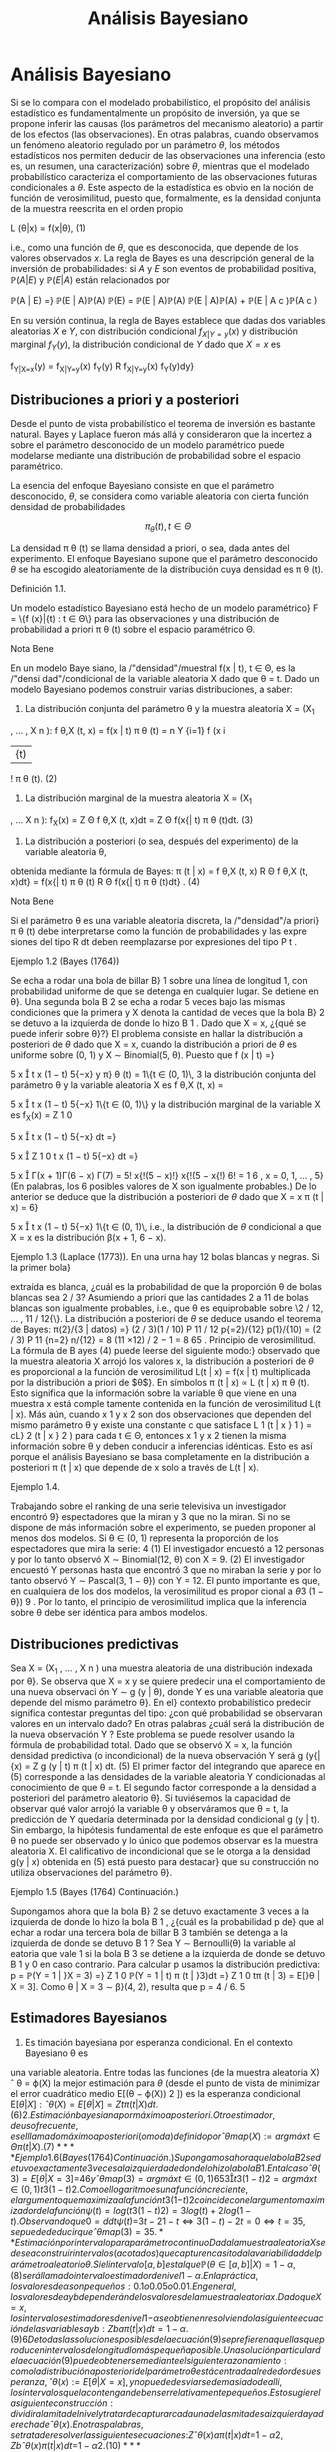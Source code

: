 #+title:Análisis Bayesiano
* Análisis Bayesiano
Si se lo compara con el modelado probabilístico, el propósito del
análisis estadístico es fundamentalmente un propósito de inversión, ya
que se propone inferir las causas (los parámetros del mecanismo
aleatorio) a partir de los efectos (las observaciones). En otras
palabras, cuando observamos un fenómeno aleatorio regulado por un
parámetro $\theta$, los métodos estadísticos nos permiten deducir de
las observaciones una inferencia (esto es, un resumen, una
caracterización) sobre $\theta$, mientras que el modelado
probabilístico caracteriza el comportamiento de las observaciones
futuras condicionales a $\theta$. Este aspecto de la estadística es
obvio en la noción de función de verosimilitud, puesto que,
formalmente, es la densidad conjunta de la muestra reescrita en el
orden propio

#+name:eq:1
L (\theta|x) = f(x|\theta), (1)

i.e., como una función de $\theta$, que es desconocida, que depende de
los valores observados $x$.  La regla de Bayes es una descripción
general de la inversión de probabilidades: si $A$ y $E$ son eventos de
probabilidad positiva, $\mathbb{P}(A | E)$ y $\mathbb{P}(E | A)$ están relacionados por

\mathbb{P}(A | E) =}
\mathbb{P}(E | A)\mathbb{P}(A)
\mathbb{P}(E)
=
\mathbb{P}(E | A)\mathbb{P}(A)
\mathbb{P}(E | A)\mathbb{P}(A) + \mathbb{P}(E | A
c
)\mathbb{P}(A
c
)

En su versión continua, la regla de Bayes establece que dadas dos
variables aleatorias $X$ e $Y$, con distribución condicional
$f_{X|Y=y}(x)$ y distribución marginal $f_Y(y)$, la distribución
condicional de $Y$ dado que $X = x$ es

f_{Y|X=x}(y) = f_{X|Y=y}(x) f_Y(y)
R
f_{X|Y=y}(x) f_Y(y)dy}

** Distribuciones a priori y a posteriori
Desde el punto de vista probabilístico el teorema de inversión es
bastante natural. Bayes y Laplace fueron más allá y consideraron que
la incertez a sobre el parámetro desconocido de un modelo paramétrico
puede modelarse mediante una distribución de probabilidad sobre el
espacio paramétrico.

La esencia del enfoque Bayesiano consiste en que el parámetro desconocido, $\theta$, se considera
como variable aleatoria con cierta función densidad de probabilidades

$$\pi_{\theta}(t), t \in \Theta$$

La densidad \pi \theta (t) se llama densidad a priori, o sea, dada
antes del experimento. El enfoque Bayesiano supone que el parámetro
desconocido $\theta$ se ha escogido aleatoriamente de la distribución
cuya densidad es \pi \theta (t).

**** Definición 1.1. 
Un modelo estadístico Bayesiano está hecho de un modelo paramétrico}
F = \{f (x}|{t) : t \in \Theta\} para las observaciones y una distribución de probabilidad a priori \pi 
\theta
(t)
sobre el espacio paramétrico \Theta.

**** Nota Bene 
En un modelo Baye siano, la /"densidad"/muestral f(x | t), t \in \Theta, es la /"densi
dad"/condicional de la variable aleatoria X dado que \theta = t.
Dado un modelo Bayesiano podemos construir varias distribuciones, a saber:
1. La distribución conjunta del parámetro \theta y la muestra aleatoria X = (X_1
, \dots , X
n
):
f
\theta,X
(t, x) = f(x | t) \pi 
\theta
(t) =
n
Y
{i=1}
f (x
i
|{t) 
!
\pi
\theta
(t). (2)
2. La distribución marginal de la muestra aleatoria X = (X_1
, \dots X
n
):
f_X(x) =
Z
\Theta
f
\theta,X
(t, x)dt =
Z
\Theta
f(x{| t) \pi
\theta
(t)dt. (3)
3. La distribución a posteriori (o sea, después del experimento) de la variable aleatoria \theta,
obtenida mediante la fórmula de Bayes:
\pi (t | x) = 
f
\theta,X
(t, x)
R
\Theta
f
\theta,X
(t, x)dt}
=
f(x{| t) \pi
\theta
(t)
R
\Theta
f(x{| t) \pi
\theta
(t)dt}
. (4)
**** Nota Bene 
Si el parámetro \theta es una variable aleatoria discreta, la /"densidad"/a priori}
\pi
\theta
(t) debe interpretarse como la función de probabilidades y las expre siones del tipo
R
dt
deben reemplazarse por expresiones del tipo
P
t
.
**** Ejemplo 1.2 (Bayes (1764))
Se echa a rodar una bola de billar B}
1
sobre una línea de
longitud 1, con probabilidad uniforme de que se detenga en cualquier lugar. Se detiene en \theta}.
Una segunda bola B
2
se echa a rodar 5 veces bajo las mismas condiciones que la primera y
X denota la cantidad de veces que la bola B}
2
se detuvo a la izquierda de donde lo hizo B
1
.
Dado que X = x, ¿{qué se puede inferir sobre \theta}?}
El problema consiste en hallar la distribución a posteriori de $\theta$ dado que X = x, cuando
la distribución a priori de $\theta$ es uniforme sobre (0, 1) y X \sim Binomial(5, \theta). Puesto que
f (x | t) =}

5
x

t
x
(1 − t)
5{−x}
y \pi}
\theta
(t) = 1\{t \in (0, 1)\, 
3
la distribución conjunta del parámetro \theta y la variable aleatoria X es
f
\theta,X
(t, x) =

5
x

t
x
(1 − t)
5{−x}
1\{t \in (0, 1)\}
y la distribución marginal de la variable X es
f_X(x) =
Z
1
0

5
x

t
x
(1 − t)
5{−x}
dt =}

5
x

Z
1
0
t
x
(1 − t)
5{−x}
dt =}

5
x

\Gamma(x + 1)\Gamma(6 − x)
\Gamma(7)
=
5!
x{!(5 − x)!}
x{!(5 − x{!)
6!
=
1
6
, x = 0, 1, \dots , 5}
(En palabras, los 6 posibles valores de X son igualmente probables.)
De lo anterior se deduce que la distribución a posteriori de $\theta$ dado que X = x
\pi (t | x) = 6}

5
x

t
x
(1 − t)
5{−x}
1\{t \in (0, 1)\, 
i.e., la distribución de $\theta$ condicional a que X = x es la distribución \beta(x + 1, 6 − x).
**** Ejemplo 1.3 (Laplace (1773)). En una urna hay 12 bolas blancas y negras. Si la primer bola}
extraída es blanca, ¿cuál es la probabilidad de que la proporción \theta de bolas blancas sea 2 / 3?
Asumiendo a priori que las cantidades 2 a 11 de bolas blancas son igualmente probables, i.e.,
que \theta es equiprobable sobre \2 / 12, \dots , 11 / 12{\}. La distribución a posteriori de $\theta$ se deduce
usando el teorema de Bayes:
\pi(2}/{3 | datos) =}
(2 / 3)(1 / 10)
P
11 / 12
p{=2}/{12}
p(1}/{10)
=
(2 / 3)
P
11
{n=2}
n/{12}
=
8
(11 \times 12) / 2 − 1
=
8
65
.
Principio de verosimilitud. La fórmula de B ayes (4) puede leerse del siguiente modo:}
observado que la muestra aleatoria X arrojó los valores x, la distribución a posteriori de $\theta$ es
proporcional a la función de verosimilitud L(t | x) = f(x | t) multiplicada por la distribución a
priori de $\theta$}. En símbolos
\pi (t | x) \propto L (t | x) \pi
\theta
(t).
Esto significa que la información sobre la variable \theta que viene en una muestra x está comple
tamente contenida en la función de verosimilitud L(t | x). Más aún, cuando x
1
y x
2
son dos
observaciones que dependen del mismo parámetro \theta y existe una constante c que satisface
L
1
(t | x }
1
) = cL}
2
(t | x }
2
)
para cada t \in \Theta, entonces x
1
y x
2
tienen la misma información sobre \theta y deben conducir
a inferencias idénticas. Esto es así porque el análisis Bayesiano se basa completamente en la
distribución a posteriori \pi (t | x) que depende de x solo a través de L(t | x). 
**** Ejemplo 1.4. 
Trabajando sobre el ranking de una serie televisiva un investigador encontró 9}
espectadores que la miran y 3 que no la miran. Si no se dispone de más información sobre el
experimento, se pueden proponer al menos dos modelos. Si \theta \in (0, 1) representa la proporción
de los espectadores que mira la serie:
4
(1) El investigador encuestó a 12 personas y por lo tanto observó X \sim Binomial(12, \theta)
con X = 9.
(2) El investigador encuestó Y personas hasta que encontró 3 que no miraban la serie y
por lo tanto observó Y \sim Pascal(3, 1 − \theta}) con Y = 12.
El punto importante es que, en cualquiera de los dos modelos, la verosimilitud es propor
cional a
\theta
3
(1 − \theta})
9
.
Por lo tanto, el principio de verosimilitud implica que la inferencia sobre \theta debe ser idéntica
para ambos modelos.
** Distribuciones predictivas
Sea X = (X_1
, \dots , X
n
) una muestra aleatoria de una distribución indexada por \theta}. Se
observa que X = x y se quiere predecir una el comportamiento de una nueva observaci
ón
Y \sim g (y | \theta), donde Y es una variable aleatoria que depende del mismo parámetro \theta}. En el}
contexto probabilístico predecir significa contestar preguntas del tipo: ¿con qué probabilidad
se observaran valores en un intervalo dado? En otras palabras ¿cuál será la distribución de la
nueva observación Y ?
Este problema se puede resolver usando la fórmula de probabilidad total. Dado que se
observó X = x, la función densidad predictiva (o incondicional) de la nueva observación Y
será
g (y{|{x) = 
Z
g (y | t) \pi (t | x) dt. (5)
El primer factor del integrando que aparece en (5) corresponde a las densidades de la variable
aleatoria Y condicionadas al conocimiento de que \theta = t. El segundo factor corresponde a la
densidad a posteriori del parámetro aleatorio \theta}.
Si tuviésemos la capacidad de observar qué valor arrojó la variable \theta y observáramos
que \theta = t, la predicción de Y quedaría determinada por la densidad condicional g (y | t). 
Sin embargo, la hipótesis fundamental de este enfoque es que el parámetro \theta no puede ser
observado y lo único que podemos observar es la muestra aleatoria X. El calificativo de
incondicional que se le otorga a la densidad g(y | x) obtenida en (5) está puesto para destacar}
que su construcción no utiliza observaciones del parámetro \theta}.
**** Ejemplo 1.5 (Bayes (1764) Continuación.)
Supongamos ahora que la bola B}
2
se detuvo
exactamente 3 veces a la izquierda de donde lo hizo la bola B
1
, ¿{cuál es la probabilidad p de}
que al echar a rodar una tercera bola de billar B
3
también se detenga a la izquierda de donde
se detuvo B
1
?
Sea Y \sim Bernoulli(\theta) la variable al eatoria que vale 1 si la bola B
3
se detiene a la izquierda
de donde se detuvo B
1
y 0 en caso contrario. Para calcular p usamos la distribución predictiva:
p = \mathbb{P}(Y = 1 | }X = 3) =}
Z
1
0
\mathbb{P}(Y = 1 | t) \pi (t | }3)dt =}
Z
1
0
t\pi (t | 3) = E[}\theta | X = 3].
Como \theta | X = 3 \sim \beta}(4, 2), resulta que p = 4 / 6.
5
** Estimadores Bayesianos
1. Es timación bayesiana por esperanza condicional. En el contexto Bayesiano \theta es
una variable aleatoria. Entre todas las funciones (de la muestra aleatoria X)
ˆ
\theta = \varphi(X)
la mejor estimación para $\theta$ (desde el punto de vista de minimizar el error cuadrático
medio E[(\theta − \varphi(X))
2
]) es la esperanza condicional E[\theta{|X]:
ˆ
\theta(X) = E[\theta{|{X] = 
Z
t\pi (t | X) dt. (6)
2. Es timación bayesiana por máximo a posteriori. Otro estimador, de uso frecuente,
es el llamado máximo a posteriori (o moda) definido por
ˆ
\theta
map
(X) := arg máx
t{\in{\Theta
\pi (t | X) . (7)
**** Ejemplo 1.6 (Bayes (1764) Continuación.)
Supongamos ahora que la bola B}
2
se detuvo
exactamente 3 veces a la izquierda de donde lo hizo la bola B
1
. En tal caso
ˆ
\theta(3) = E[\theta | X = 3] =}
4
6
y
ˆ
\theta
map
(3) = arg máx
t{\in(0},{1)
6

5
3

t
3
(1 − t)
2
= arg máx
t{\in(0},{1)
t
3
(1 − t)
2
.
Como el logaritmo es una función creciente, el argumento que maximiza a la función t
3
(1{−t)
2
coincide con el argumento maximizador de la función ψ(t) = log(t
3
(1 − t)
2
) = 3 log(t) +
2 log(1 − t). Observando que
0 =
d
dt
ψ (t) =}
3
t
−
2
1 − t}
\iff 3(1 − t) − 2t = 0 \iff t =
3
5
,
se puede deducir que
ˆ
\theta
map
(3) =
3
5
.
** Estimación por intervalo para parámetro continuo
Dada la muestra aleatoria X se desea construir intervalos (acotados) que capturen casi
toda la variabilidad del parámetro aleatorio \theta}. Si el intervalo [a, b] es tal que
\mathbb{P}(\theta \in [a, b]|X) = 1 − \alpha, (8)
será llamado intervalo estimador de nivel 1 − \alpha }. En la práctica, los valores de \alpha son p equeños:
0.1 o 0.05 o 0.01. En general, los valores de a y b dependerán de los valores de la muestra
aleatoria x. Dado que X = x, los intervalos estimadores de nivel 1{−{\alpha se obtienen resolviendo
la siguiente ecuación de las variables a y b:
Z
b
a
\pi (t | x) dt = 1 − \alpha. (9)
6
De todas las soluciones posibles de la ecuación (9) se prefieren aquellas que producen intervalos
de longitud lo más pequeña posible.
Una solución particular de la ecuación (9) puede obtenerse mediante el siguiente razon
amiento: como la distribución a posteriori del parámetro \theta está centrada alrededor de su
esperanza,
ˆ
\theta(x) := E[\theta{|{X = x], y no puede desviarse demasiado de allí, los intervalos que la 
contengan deben ser relativamente pequeños. Esto sugiere la siguiente construcción: dividir
a la mi tad el nivel y tratar de capturar cada una de las mitades a izquierda y a derecha de
ˆ
\theta(x). En otras palabras, se trata de resolver las siguientes ecuaciones:}
Z
ˆ
\theta(x)
a
\pi (t | x) dt =}
1 − \alpha
2
,
Z
b
ˆ
\theta(x)
\pi (t | x) dt =}
1 − \alpha
2
. (10)
**** Ejemplo 1.7. 
Se considera el siguiente modelo Bayesiano: X \sim N}(\theta, 1) con distribución a}
priori \theta \sim N}(0, 10). Sobre la base de una muestra de tamaño 1 de X se quiere determinar un
interval o de nivel 1 − \alpha para la variable \theta}.
Dado que X = x tenemos que
\pi (t | x) \propto L (\theta | x) \pi
\theta
(t) \propto exp

−
(x − t)
2
2
−
t
2
20

\propto exp}
−
11
20

t −}
10x
11

2
!
y por lo tanto \theta | X = x \sim N

10x
11
,
10
11

. Como la variable
Z =}
(\theta | X = x) − (10{x/}11)
p
10 / 11
\sim N(0, 1)
tenemos que P

|{Z}| < z}
1{−{\alpha/}2

= 1 − \alpha y de allí se deduce dado que X = x el intervalo
"
10x
11
− z
1{−{\alpha/}2
r
10
11
,
10x
11
+ z
1{−{\alpha/}2
r
10
11
\#
es un intervalo estimador de nivel 1 − \alpha} .
** Sobre la distribución a priori uniforme.
Cuando el parámetro \theta tiene distribución a priori U[a, b], esto e s \pi}
\theta
(t) =
1
b{−}a
1\{t \in [a, b]\}
el enfoque Bayesiano se simplifica abruptamente.
La fórmula de Bayes para la distribución a posteriori (4) adopta la forma
\pi (t | x) = 
L (t | x) 
1
b{−}a
1\{t \in [a, b]\}
R
L (t | x) 
1
b{−}a
1\{t \in [a, b]\dt
=
L (t | x) 1}\t \in [ a, b]\
R
b
a
L (t | x) dt
. (11)
En palabras, si la distribución a priori del parámetro es uniforme, la densidad de su distribu
ción a posteriori es proporcional a la función de verosimilitud: \pi(t | x) \propto L}(t | x).
**** Nota Bene 
En cierto sentido, que puede precisarse, la distribución U[a, b] es la menos
informativa entre todas las distribuciones continuas a valores en [a, b].
En teoría de la información la indeterminación de una variable aleatoria X se mide con
la entropía definida por H(X) := E[−}log f (X)], donde f(x) es la densidad de probabilidades
de la variable aleatoria X. En otros términos
H (X) := −
Z
f (x) log f (x) dx. (12)
7
**** Teorema 1.8. Entre toda s las variables aleatorias continuas a valores en [a, b] la que maxi
miza la entropía es la U[a, b]}.
**** Demostración 
No se pierde generalidad si se supone que [a, b] = [0, 1]. Si X \sim \mathcal{U} [0, 1],}
entonces
H (X) = −
Z
1
0
1 log(1)dx = 0.
El resultado se obtiene mostrando que si X e s una variable aleatoria continua a valores en el
[0, 1], entonces H(X) \leq 0.
Es fácil ver que para todo x > 0 vale la desigualdad
log(x) \leq x − 1 (13)
Poniendo x =
1
u
, u > 0, en la desigualdad (13) se obtiene
−{log u = log}

1
u

\leq
1
u
− 1 (14)
La desigualdad (14) se usa para obtener
H (X) = −
Z
1
0
f (x) log f (x) dx \leq}
Z
1
0
f (x) 

1
f (x) 
− 1}

dx =}
Z
1
0
1{dx −
Z
1
0
f (x) dx = 0}.
Comentario Bibliográfico. Una exposición elemental de la noción de entropía y de las}
distribuciones menos informativas puede leerse en Pugachev, V.S., (1973). Introdu cción a la}
Teoría de Probabilidades, Mir, Moscu.
Enfoque Bayesiano generalizado. Si la función de verosimilitud L(t | x) es integrable,}
i.e., 0 <}
R
\infty
−\infty
L (t | x) dt < \infty, la expresión
\pi (t | x) := 
L (t | x) 
R
\infty
−\infty
L (t | x) dt
(15)
define una densidad de probabilidades en R}. Por abuso del lenguaje, algunos autores suelen
llamarla la densidad a posteriori correspondiente a la distribución a priori /"{uniforme sobre la}
recta{''}
1
No hay ningún problema en utilizar este enfoque siempre que no se pierda de vista
que no existe ninguna distribución uniforme sobre regiones de longitud infinita. El enfoque
que postula una densidad a posteriori de la forma (15) será llamado Bayesiano generalizado.
* Ejemplos
** Las distribuciones \beta y el problema del /"control de calidad"/
**** Control de calidad. 
La calidad de un proceso de producción puede medirse por el por
centaje, 100 \theta %, de artículos defectuosos producidos. Cada
artículo producido tiene asociada

[fn:1] 
Nota histórica: la denominación para esta a priori impropia se debe a
Laplace.


una variable aleatoria de Bernoulli, $X \sim Bernoulli(\theta)$, cuyo
parámetro $\theta$ denota la probabilidad de que el artículo sea
defectuoso.

El punto de partida del enfoque Bayesiano es la distribución a priori
del parámetro.  Supongamos que, a priori, $\theta \sim \mathcal{U} (0,
1)$. Se observa una muestra aleatoria $X = (X_1 , \dots , X_n)$ y
usando la fórmula de Bayes (4) se obtiene la densidad, $\pi(t | x)$,
de la distribución a posteriori de $\theta$ dado que $X = x$. Cuando
la densidad a priori es uniforme la densidad a posteriori es
proporcional a la verosimilitud. Por lo tanto,

\pi (t | x) \propto L (t | x) = t
k(x)
(1 − t)
n{−}k(x)
1\{t \in (0, 1)\, (16) 
donde k(x) =
P
n
{i=1}
x
i
. De la identidad (16) se concluye que \theta{|X = x tiene una distribución
beta de parámetros k(x) + 1 y n −}k(x)+ 1. En consecuencia la constante de proporcionalidad
será
\Gamma(n + 2)
\Gamma(k(x) + 1)\Gamma(n − k(x) + 1)
=
(n + 1)!
k(x)!(n − k(x))!}
= (n + 1)

n
k(x)

. (17)
Conclusión. Sea X = (X}
1
, \dots , X
n
) una muestra aleatoria de volumen n correspondiente
a una variable aleatoria $X \sim Bernoulli(\theta)$. Si la distribución a priori del parámetro \theta es
uniforme sobre el intervalo (0, 1) y se observa que X = x, entonces la distribución a posteriori
(del parámetro \theta) es una \beta(k + 1, n −}k + 1), donde k es la cantidad de éxitos observados. En
otras palabras, la densidad de $\theta${|X = x es
\pi (t | x) = (n + 1)

n
k

t
k
(1 − t)
n{−}k
1\{t \in (0, 1)\, (18) 
donde k =
P
n
{i=1}
x
i
.

**** Función de probabilidad marginal
Cuál es la probabilidad de que en una muestra de volumen n se observen
exactamente k artículos defectuosos. La cantidad de artículos
defectuosos será N =

P
n
{i=1}
X
i
. Dado que \theta = t, las variables X_1
, \dots , X
n
serán independientes,
cada una con distribución de Bernoulli(t) y en tal caso N \sim Binomial(n, t)
\mathbb{P}(N = k | t) =}

n
k

t
k
(1 − t)
n{−}k
, k = 0, 1, \dots , n (19)
Por lo tanto, condicionando sobre \theta = t y usando la fórmula de probabilidad total, obtenemos
que
\mathbb{P}(N = k) =}
Z
1
0
\mathbb{P}(N = k | t) \pi }
\theta
(t)dt =
Z
1
0

n
k

t
k
(1 − t)
n{−}k
dt
=

n
k

Z
1
0
t
k
(1 − t)
n{−}k
dt =}

n
k

k{!(n − k)!}
(n + 1)!
=
1
n + 1}
k = 0, 1, \dots , n (20)
En otras palabras, los n + 1 valores posibles de N son igualmente probables.
9
\hypertarget{pfa}
Función de probabilidad predictiva Supongamos ahora que en una muestra de volumen}
n se observaron exactamente k artículos defectuosos. Cuál es la probabilidad p de que un nuevo}
artículo resulte defectuoso?
Para calcular p usamos la función de probabilidad predictiva obtenida en (5):
p = f(1 | x) =}
Z
1
0
f(1 | }t) \pi (t | x) dt =}
Z
1
0
t\pi (t | x) dx = E[\theta{|{X = x] = 
k + 1}
n + 2}
. (21)
Esto es, si los primeros n artículos resultaron en k defectuosos, entonces el próximo artículo
será defectuoso con probabilidad (k + 1) / (n + 2).
De la ecuación (21) resulta una descripción alternativa del proceso de producción exam
inado: Hay una urna que inicialmente contiene una bola blanca y una bola negra. En cada
paso se extrae al azar una bola de la urna y se la repone junto con otra del mismo color.
Después de cada extracción la cantidad de bolas del color extraído aumenta una unidad y l
a
cantidad de bolas del color opuesto se mantiene constante. Si de las primeras n bolas elegi
das, k fueron blancas, entonces en la urna al momento de la n + 1-ésima extracción hay k + 1
blancas y n − k + 1 negras, y por lo tanto la siguiente bola será blanca con probabilidad
(k + 1) / (n + 2). Identificando la extracción de una bola blanca con un artículo defectuoso,
tenemos una descripción alternativa del modelo original. Esté último se llama modelo de urna}
de Polya.
Estimadores Bayesianos
1. Utilizando la e speranza condicional de $\theta${|X = x obtenemos la siguiente estimación
ˆ
\theta(x) = E[\theta{|{X = x] = 
1
n + 2}
1 +
n
X
{i=1}
x
i
!
. (22)
2. El estimador máximo a posteriori se obtiene observando que
ˆ
\theta
map
(x) = arg máx
t{\in(0},{1)
(n + 1)

n
k

t
k
(1 − t)
n{−}k
= arg máx
t{\in(0},{1)
t
k
(1 − t)
n{−}k
= arg máx
t{\in(0},{1)
log t
k
(1 − t)
n{−}k
= arg máx
t{\in(0},{1)
(k log t + (n − k) log(1 − t))
=
k
n
,
donde k =
P
n
{i=1}
x
i
. Por lo tanto,
ˆ
\theta
map
(x) = ¯{x. (23)}
**** Nota Bene 
Notar que}
ˆ
\theta(x) =}
n
n + 2}
¯{x +
1
n + 2}
=
n
n + 2}
¯{x +
2
n + 2}
E[U(0, 1)], 
donde ¯{x =
1
n
P
n
{i=1}
x
i
.
10
\hypertarget{pfb}
Estimación por intervalo Se quiere construir un intervalo estimador (de nivel 1{− \alpha) para}
\theta sabiendo que en una muestra de volumen n se observar on k artículos defectuosos.
En este caso la ecuación (9) adopta la forma
1 − \alpha =
Z
b
a
(n + 1)!
k{!(n − k)!}
t
k
(1 − t)
n{−}k
dt. (24)
El problema equivale a encontrar las raíces de un polinomio de grado n + 1 en las variables
a y b y no hay métodos generales para encontrarlas. El problema se puede resolver mediante}
alguna técnica de cálculo numérico para aproximar raíces de polinomios implementada en un
computador. Para 3 \leq n + 1 \leq 4 pueden utilizarse las fórmulas de Tartaglia para resolver
ecuaciones de tercer y cuarto grado. Estas fórmulas pueden consultarse en el Tomo 1 del
Análisis matemático de Rey Pastor.
Cuando k = 0 o k = n la ecuación (24) se puede resolver /"a mano'': si k = 0 la ecuación
(24) adopta la forma
1 − \alpha =
Z
b
a
(n + 1)(1 − t)
n
dt = (n + 1)
−
(1 − t)
{n+1}
n + 1}




b
a
!
= (n + 1)

(1 − a)
{n+1}
n + 1}
−
(1 − b)
{n+1}
n + 1}

= (1 − a)
{n+1}
− (1 − b) 
{n+1}
.
Fijado un valor /"razonable"/de a se puede despejar el valor de b
b = 1 −
{n+1}
p
(1 − a)
{n+1}
− (1 − \alpha) , 0 \leq a \leq 1 −
{n+1}
\sqrt{}
1 − \alpha (25)
Hemos visto que, para k = 0 el máximo a posteriori es 0, poniendo a = 0 se obtiene b =
1 −}
{n+1}
\sqrt{}
\alpha. Por lo tanto, el intervalo}

0, 1 −}
{n+1}
\sqrt{}
\alpha

es un intervalo estimador de nivel 1 − \alpha} .
**** Ejemplo 2.1. 
Sea X una variable aleatoria Bernoulli de parámetro \theta}. A priori se supone}
que la distribución de $\theta$ es uniforme sobre el intervalo [0, 1]. Supongamos que una muestra
aleatoria de volumen n = 20 arroja los siguientes resultados:
x = (0, 0, 1, 0, 1, 0, 1, 0, 0, 1, 0, 0, 1, 1, 1, 1, 1, 1, 0, 1)
Distribución a posteriori. Como la cantidad de éxitos observados es k = 11, tenemos}
que \theta{|X = x \sim \beta (12, 10). En otras palabras, la densidad a posteriori es de la forma
\pi (t | x) = 
21!
11!9!
t_11
(1 − t)
9
1\{t \in [0, 1]\. (26) 
En la Figura 1 se muestran los gráficos de la distribución a priori de $\theta$ y de la distribución a
posteriori de $\theta$ vista la muestra.
11
\hypertarget{pfc}
0 0.2 0.4 0.6 0.8 1
0
0.5
1
1.5
2
2.5
3
3.5
4
Figura 1: Gráficos de las densidades a priori y a posteriori: en verde el gráfico de la densidad
de la distribución U[0, 1] y en azul el de la distribución \beta(12, 10).
Predicción. ¿Cuál es la probabilidad de que en una nueva muestra de volumen 5 resulten}
exactamente 2 éxitos?
En primer lugar hay que observar que dado que \theta = t la cantidad de éxitos N en una
muestra de volumen 5 tiene distribución Binomial(5, t). Por lo tanto,
\mathbb{P}(N = 2 | t) =}

5
2

t
2
(1 − t)
3
= 10t
2
(1 − t)
3
.
Como la densidad a posteriori de $\theta$ resultó ser
\pi (t | x) = 
21!
11!9!
t_11
(1 − t)
9
1\{t \in [0, 1]\, 
de la fórmula de probabilidad total se deduce que
\mathbb{P}(N = 2 | x) =}
Z
1
0
\mathbb{P}(N = 2 | t)f(t | x)dt =}
Z
1
0
10t
2
(1 − t)
3
21!
11!9!
t_11
(1 − t)
9
dt
= 10
21!
11!9!
Z
1
0
t_13
(1 − t)
12
dt = 10}
21!
11!9!
13!12!
26!
=
6
23
= 0.26 \dots}
Estimadores Bayesianos
1. Esperanza condicional:
ˆ
\theta = E[\theta{|{X = x] = 
12
22
=
6
11
= 0.5454 \dots .
2. Máximo a posteriori:
ˆ
\theta
map
= ¯{x =
11
20
= 0.55.
12
\hypertarget{pfd}
Estimación por intervalo Para construir un intervalo [a, b], de nivel 0.95, para $\theta$ podemos}
resolver las siguientes ecuaciones
Z
a
0
21!
11!9!
t_11
(1 − t)
9
dt = 0.025,
Z
b
0
21!
11!9!
t_11
(1 − t)
9
dt = 0.975}.
Utilizando una herramienta de cálculo obtenemos que a = 0.3402 y b = 0.7429.
** Normales de varianza conocida y media normal
Sea X = (X_1
, \dots , X
n
) una muestra aleatoria de una familia normal N(\theta, \sigma}
2
), con \sigma}
2
conocido. Supongamos que la distribución a priori del parámetro \theta es una normal N(\mu, \rho}
2
)
Distribución a posteriori. Por definición, ver (4), la densidad a posteriori de $\theta$, dado que}
X = x, queda caracterizada por la relación de proporcionalidad \pi(t | x) \propto L}(t | x) \pi }
\theta
(t), donde
L (t | x) es la función de verosimilitud y \pi }
\theta
(t) la densidad a priori de $\theta$}.
Primero calculamos la función de verosimilitud. De las igualdades
L (\mu, \sigma
2
|{x) =
n
Y
{i=1}
f (x
i
|{\mu, \sigma}
2
) =
n
Y
{i=1}
1
\sqrt{}
2{\pi\sigma}
exp

−
(x
i
− \mu) 
2
2 \sigma 
2

=

1
\sqrt{}
2{\pi\sigma}

n
exp
−
1
2 \sigma 
2
n
X
{i=1}
(x
i
− \mu) 
2
!
=

1
\sqrt{}
2{\pi\sigma}

n
exp

−
P
n
{i=1}
(x
i
− ¯{x) 
2
2 \sigma 
2

exp

−
n(¯{x − \mu) 
2
2 \sigma 
2

, (27)
donde ¯{x =
1
n
P
n
{i=1}
x
i
,
2
se deduce que
L (t | x) \propto exp

−
n(¯{x − t) 
2
2 \sigma 
2

. (28)
Por hipótesis, \theta \sim N}(\mu, \rho}
2
). En consecuencia,
\pi
\theta
(t) \propto exp

−
(t − \mu)
2
2 \rho 
2

(29)
De (28) y (29), la densidad a posteriori satisface
\pi (t | x) \propto exp

−

n(¯{x − t) 
2
2 \sigma 
2
+
(t − \mu)
2
2 \rho 
2

. (30)
Completando cuadrados respecto de t se obtiene
n(¯{x − t) 
2
2 \sigma 
2
+
(t − \mu)
2
2 \rho 
2
=
n\rho
2
+ \sigma}
2
2 \sigma 
2
\rho
2

t −}
n\rho
2
¯{x + \sigma}
2
\mu
n\rho
2
+ \sigma}
2

2
+ otras cosas (31)
2
La última igualdad de (27) se obtiene observando que
n
X
{i=1}
(x
i
− \mu) 
2
=
n
X
{i=1}
(x
i
− ¯{x) 
2
+ n(¯{x − \mu) 
2
.
13
\hypertarget{pfe}
donde /"otras cosas"/son expresiones que no dependen de t. En consecuencia,
\pi (t | x) \propto exp
−
n\rho
2
+ \sigma}
2
2 \sigma 
2
\rho
2

t −}
n\rho
2
¯{x + \sigma}
2
\mu
n\rho
2
+ \sigma}
2

2
!
. (32)
Por lo tanto, la distribución a posteriori de $\theta$ dado que X = x es una normal
N

n\rho
2
¯{x + \sigma}
2
\mu
n\rho
2
+ \sigma}
2
,
\sigma
2
\rho
2
n\rho
2
+ \sigma}
2

. (33)
Función densidad predictiva. Comenzamos calculando el producto de la densidad condi
cional de X dado que \theta = t por la densidad a posteriori de $\theta$ dado que X = x:
f (x | t) \pi (t | x) = 
1
\sqrt{}
2{\pi\sigma}
exp

−
(x − t)
2
2 \sigma 
2

1
\sqrt{}
2{\pi\rho}
∗
exp

−
(t − \mu}
∗
)
2
2 \rho 
2
∗

=
1
\sqrt{}
2 \pi 
1
\sqrt{}
2{\pi\rho}
∗
\sigma
exp

−

(x − t)
2
2 \sigma 
2
+
(t − \mu}
∗
)
2
2 \rho 
2
∗

, (34)
donde \mu}
∗
y \rho}
2
∗
son la media y la varianza de la distribución a posteriori de $\theta$ dado que X = x
\mu
∗
=
n\rho
2
¯{x + \sigma}
2
\mu
n\rho
2
+ \sigma}
2
y \rho}
2
∗
=
\sigma
2
\rho
2
n\rho
2
+ \sigma}
2
(35)
Con un poco de paciencia, puede verse que
(x − t)
2
2 \sigma 
2
+
(t − \mu}
∗
)
2
2 \rho 
2
∗
=
\rho
2
∗
+ \sigma}
2
2 \sigma 
2
\rho
2
∗

t −}
\rho
2
∗
x + \sigma
2
\mu
∗
\rho
2
∗
+ \sigma}
2

2
+
(x − \mu}
∗
)
2
2(\rho 
2
∗
+ \sigma}
2
)
(36)
En consecuencia,
f (x | t) \pi (t | x) 
=
1
\sqrt{}
2{\pi\sigma}
1
\sqrt{}
2{\pi\rho}
∗
exp
−
"
\rho
2
∗
+ \sigma}
2
2 \sigma 
2
\rho
2
∗

t −}
\rho
2
∗
x + \sigma
2
\mu
∗
\rho
2
∗
+ \sigma}
2

2
+
(x − \mu}
∗
)
2
2(\rho 
2
∗
+ \sigma}
2
)
\#!
=
1
p
2 \pi (\rho 
2
∗
+ \sigma}
2
)
exp
−
(x − \mu}
∗
)
2
2(\rho 
2
∗
+ \sigma}
2
)
!
\times
1
q
2 \pi 
\rho
2
∗
\sigma
2
\rho
2
∗
+ \sigma 
2
exp
−
\rho
2
∗
+ \sigma}
2
2 \sigma 
2
\rho
2
∗

t −}
\rho
2
∗
x + \sigma
2
\mu
∗
\rho
2
∗
+ \sigma}
2

2
!
. (37)
Integrando respecto de t, ambos lados de identidad (37), obtenemos la expresión de la densidad
predictiva
f (x{|{x) = 
Z
f (x | t) \pi (t | x) dt =}
1
p
2 \pi (\rho 
2
∗
+ \sigma}
2
)
exp
−
(x − \mu}
∗
)
2
2(\rho 
2
∗
+ \sigma}
2
)
!
. (38)
En otras palabras, la distribución de la variable aleatoria X dado que X = x, es una nor
mal de media \mu}
∗
y varianza \sigma}
2
+ \rho}
2
∗
. El resultado obtenido nos permite calcular todas las
probabilidades de la forma \mathbb{P}(X \in A{|X = x).
14
\hypertarget{pff}
Estimadores Bayesianos. En este caso, c omo el máximo de la normal se alcanza en la}
media ambos estimadores coinciden:
ˆ
\theta =}
n\rho
2
¯{x + \sigma}
2
\mu
n\rho
2
+ \sigma}
2
. (39)
**** Nota Bene 
Note que}
ˆ
\theta =}
n\rho
2
n\rho
2
+ \sigma}
2
¯{x +
\sigma
2
n\rho
2
+ \sigma}
2
\mu =}
n\rho
2
n\rho
2
+ \sigma}
2
¯{x +
\sigma
2
n\rho
2
+ \sigma}
2
E[N(\mu, \rho
2
)] (40)
Estimación por intervalo. En l o que sigue construiremos un intervalo estimador de nivel}
1 − \alpha para $\theta$ sabiendo que X = x. Sabemos que \theta{|X = x se distribuye como una normal de
media \mu}
∗
y varianza \rho}
2
∗
. Proponiendo un intervalo centrado en la media \mu}
∗
de la forma
[ \mu 
∗
− \epsilon, \mu}
∗
+ \epsilon] (41)
y usando la simetría de la normal con respecto a su media, el problema se reduce a encontrar
el valor de \epsilon que resuelve la ecuación siguiente
1 −}
\alpha
2
= \mathbb{P}(\theta \leq \mu}
∗
+ \epsilon{|X = x) = P

\theta − \mu
∗
\rho
∗
\leq
\epsilon
\rho
∗




X = x

= \Phi

\epsilon
\rho
∗

. (42)
En consecuencia,
\epsilon = \rho
∗
\Phi
−{1}

1 −}
\alpha
2

=
s
\sigma
2
\rho
2
n\rho
2
+ \sigma}
2
\Phi
−{1}

1 −}
\alpha
2

=
\sigma\rho
p
n\rho
2
+ \sigma}
2
\Phi
−{1}

1 −}
\alpha
2

(43)
Por lo tanto, el intervalo
"
n\rho
2
¯{x + \sigma}
2
\mu
n\rho
2
+ \sigma}
2
−
\sigma\rho
p
n\rho
2
+ \sigma}
2
\Phi
−{1}

1 −}
\alpha
2

,
n\rho
2
¯{x + \sigma}
2
\mu
n\rho
2
+ \sigma}
2
+
\sigma\rho
p
n\rho
2
+ \sigma}
2
\Phi
−{1}

1 −}
\alpha
2

\#
(44)
es un intervalo estimador de nivel 1 −{\alpha para $\theta$ sabiendo que X = x. Note que la longitud del
interval o no depende los valores arrojados por la muestra y es del orden de
1
\sqrt{}
n
.
Curva peligrosa. Para una muestra de una N(\theta, \sigma
2
) con distribución a priori para $\theta$ de la
forma N(\mu, \rho}
2
) obtuvimos que la distribución a posteriori satisface
f (t | x) \propto exp
−
n\rho
2
+ \sigma}
2
2 \sigma 
2
\rho
2

t −}
n\rho
2
¯{x + \sigma}
2
\mu
n\rho
2
+ \sigma}
2

2
!
. (45)
A medida que aumentamos el valor de \rho}
2
la información contenida en la distribución a priori
se va /"destruyendo"/ y la densidad a p osteriori se va aproximando a l a densidad de una normal
de media ¯{x y varianza \sigma 
2
/n{:}
\lim_\rho
2
\rightarrow\infty
f (t | x) \propto exp
−
n(t − ¯{x) 
2
2 \sigma 
2
!
\propto L}
t
(x). (46)
15
En palabras informales y poco rigurosas, si se destruye la información contenida en la distribu
ción a priori N(\mu, \rho}
2
) mediante el procedimiento de hacer \rho}
2
\rightarrow \infty se obtiene una densidad}
de probabilidades proporcional a la verosimilitud. Vale decir, en el caso límite se obtiene el
enfoque Bayesiano generalizado. Desde esta perspectiva, el enfoque Bayesiano generalizado}
puede interpretarse como una metodología orientada a destruir toda la información contenida
en las distribuciones a priori del parámetro.
**** Ejemplo 2.2. 
Se tiene la siguiente muestra aleatoria de volumen n = 10 de una población}
N(\theta, 1)
2.0135 0.9233 0.0935 0.0907 0.3909
0.3781 -1.9313 -0.8401 3.4864 -0.6258
Si, a priori, suponemos que \theta \sim N}(0, 1), entonces la distribución a posteriori de $\theta$ es una
normal, ver (33), N}

10¯x
11
,
1
11

. Observando la muestra se obtiene que ¯{x = 0.3979. Por lo tanto,
la distribución a posteriori del parámetro es una normal N(
3.979
11
,
1
11
).
−3 −2 −1 0 1 2 3
0
0.2
0.4
0.6
0.8
1
1.2
1.4
Figura 2: Gráficos de las densidades a priori (en verde) y a posteriori (en azul).
Como la moda y la media de la distribución normal coinciden, el estimador puntual
Bayesiano resulta ser
ˆ
\theta = 3.979}/{11 = 0.3617 \dots .
Utilizando la tabla de la normal estándar puede verse que I = [−}0.22920.9527] es un
interval o de nivel 0.95.
Etcétera...
** Distribuciones Poisson con a priori Gamma
Sea X = (X_1
, \dots , X
n
) una muestra aleatoria de una distribución Poisson de parámetro \theta,
\theta > 0. Supongamos que la distribución a priori del parámetro \theta es una Gamma de parámetros}
\nu y \lambda. Esto es, la densidad a pri ori del parámetro es de la forma}
\pi
\theta
(t) \propto t}
\nu{−{1
e
−{\lambda t}
1\{t > 0}\} (47)}
.
16
Distribución a posteriori. La densidad a posteriori de $\theta$, dado que X = x, queda carac
terizada por la relación de proporcionalidad \pi(t | x) \propto L}(t | x) \pi 
\theta
(t), donde L(t | x) es la función
de verosimilitud y \pi}
\theta
(t) es la densidad a priori de $\theta$}. En este caso la función de verosimilitud
es de la forma
L (t | x) \propto e
−{nt}
t
P
n
{i=1}
x
i
. (48)
De (47) y (48) se deduce que la densidad a posteriori de $\theta$ dado que X = x satisface
\pi (t | x) \propto e
−{nt}
t
P
n
{i=1}
x
i
t
\nu{−{1
e
−{\lambda t}
1\{t > 0}\} = t
P
n
{i=1}
x
i
+{\nu{−} 1
e
−(n+ \lambda)t}
1\{t > 0} \. (49) 
Por lo tanto, la distribución a posteriori de $\theta$ dado que X = x es una Gamma
\Gamma
n
X
{i=1}
x
i
+ \nu, n + \lambda}
!
.
Estimadores Bayesianos.
1. Utilizando la e speranza condicional de $\theta${| X = x obtenemos la siguiente estimación.
ˆ
\theta = E[\theta{|{X = x] = 
P
n
{i=1}
x
i
+ \nu}
n + \lambda
(50)
2. La estimación por máximo a posteriori se obtiene observando que}
arg máx
t>{0}
t
a
e
−{bt}
= arg máx
t>{0}
log t
a
e
−{bt}
= arg máx
t>{0}
(a log t − bt) =
b
a
.
Por lo tanto,
ˆ
\theta
map
=
P
n
{i=1}
x
i
+ \nu − 1
n + \lambda
. (51)
**** Nota Bene 
Notar que}
ˆ
\theta =}
P
n
{i=1}
x
i
+ \nu}
n + \lambda
=
n
n + \lambda

P
n
{i=1}
x
i
n

+
\lambda
n + \lambda

\nu
\lambda

=
n
n + \lambda
¯{x +
\lambda
n + \lambda
E[\Gamma(\nu, \lambda)]. (52)
Función de probabilidad predictiva. El producto de la probabilidad condicional de X}
dado que \theta = t por la densidad a posteriori de $\theta$ dado que X = x:
f (x | t) \pi (t | x) = e
−t
t
x
x{!}
(n + \lambda)
\nu(x)
\Gamma(\nu (x))
t
\nu(x)−}1}
e
−(n+ \lambda)t}
1\{t > 0}\}
=
(n + \lambda)
\nu(x)
x{!\Gamma(\nu(x))
t
\nu(x)+}x{−{1
e
−(n+ \lambda +1)t}
1\{t > 0} \, (53) 
17
donde \nu(x) =
P
n
{i=1}
x
i
+ \nu}. Integrando resp ecto de t ambos lados de la identidad (53), obten
emos la expresión de la función de probabilidad incondicional (o predictiva)
f (x{|{x) = 
(n + \lambda)
\nu(x)
x{!\Gamma(\nu(x))
Z
\infty
0
t
\nu(x)+}x{−{1
e
−(n+ \lambda +1)t}
dt
=
(n + \lambda)
\nu(x)
x{!\Gamma(\nu(x))
\Gamma(\nu (x) + x)
(n + \lambda + 1)
\nu(x)+}x
=
\Gamma(\nu (x) + x)
\Gamma(\nu (x))x!
(n + \lambda)
\nu(x)
(n + \lambda + 1)
\nu(x)+}x
=
\Gamma(\nu (x) + x)
\Gamma(\nu (x))x!

1
n + \lambda + 1}

x

n + \lambda
n + \lambda + 1}

\nu(x)
. (54)
Una expresión que con un poc o de paciencia (o una computadora a la mano) se puede calcular
para cada valor de x.
Caso \nu \in N . En este caso la expresión para la función de probabilidad incondicional (54)
adopta la forma
f (x{|{x) = 
(\nu (x) + x − 1)!
(\nu (x) − 1)!x!

1
n + \lambda + 1}

x

n + \lambda
n + \lambda + 1}

\nu(x)
=

\nu(x) + x − 1
\nu(x) − 1}

1
n + \lambda + 1}

x

n + \lambda
n + \lambda + 1}

\nu(x)
. (55)
La expresión (55) para la función de probabilidad condicional f(x | x) admite la siguiente
interpretación probabilística: Dado que X = x, la probabilidad incondicional de que la variable
Poisson asuma el valor x es igual a la probabili
dad de que en una sucesión de ensayos Bernoulli
independientes de parámetro
n{+}\lambda
n{+}\lambda{+1}
el \nu(x)-ésimo éxito ocurra en el (\nu (x) +x)-ésimo ensayo.
Estimación por intervalo. Dado que X = x, podemos construir un intervalo estimador}
de nivel 1 − \alpha para $\theta$ observando que
2(n + \lambda)\theta \sim \Gamma

2 \nu (x)
2
,
1
2

.
Si además \nu \in N , entonces
2(n + \lambda)\theta \sim \Chi}
2
2 \nu (x)
.
En tal caso,
P

2(n + \lambda)\theta \in
h
\Chi
2
2 \nu (x),\alpha/}2
, \Chi
2
2 \nu (x), 1{−{\alpha/}2
i
= 1 − \alpha.}
Por lo tanto, si \nu \in N y sabiendo que X = x el intervalo
"
\Chi
2
2 \nu (x),\alpha/}2
2(n + \lambda)
,
\Chi
2
2 \nu (x), 1{−{\alpha/}2
2(n + \lambda)
\#
,
donde \nu(x) =
P
n
{i=1}
x
i
+ \nu, es un intervalo estimador de nivel 1 − \alpha para $\theta$}.
18
**** Ejemplo 2.3. 
La cantidad de errores de tipeo por hoja que comete una secretaria profesional}
puede modelarse con una distribución de Poisson de parámetro \theta (¿Por qué?). A priori, se
supone que el parámetro \theta sigue una distribución exponencial de intensidad 1 (Esta hipótesis
sobre la distribución de $\theta$ es la menos informativa si se supone que la me dia de la distribución
es 1). Se analizan 10 hojas tipeadas por la mencionada secretaria y resulta que la cantidad
de errores por página es
1 3 3 3 4 6 3 2 2 2
Si la secretaria tipea una nueva hoja, cuál es la probabilidad de que cometa como máximo un
error?
Solución. Para resolver este problema utilizaremos la función de probabilidad predictiva.
De acuerdo con (54), como la distribución a priori de $\theta$ es una Exp(1) = \Gamma(1, 1), dicha función
es de la forma
f (x{|{x) = 

\nu(x) + x − 1
\nu(x) − 1}

1
n + \lambda + 1}

x

n + \lambda
n + \lambda + 1}

\nu(x)
=

29 + x
29

1
12

x

11
12

30
,
debido a que n = 10, \nu(x) =
P
n
{i=1}
x
i
+ 1 = 30 y \lambda = 1. Por lo tanto, la probabilidad de que
la secretaria cometa como máximo un error al tipear una nueva hoja será
f(0 | x) + f(1 | x) =}

29
29

1
12

0

11
12

30
+

30
29

1
12

1

11
12

30
=

11
12

30

1 + 30

1
12

=

11
12

30
!
7
2

= 0.257 \dots}
* Bibliografía consultada
Para redactar estas notas se consultaron los siguientes libros:
1. Bolfarine, H., Sandoval, M. C.: Introdu¸c˜ao `a Inferˆencia
   Estatística. SBM, Rio de Janeiro. (2001)
2. Borovkov, A. A.: Estadística matemática. Mir, Moscú. (1984)
3. Hoel P. G.: Introducción a la estadística matemática. Ariel,
   Barcelona. (1980)
4. Pugachev, V. S.: Introducción a la Teoría de Probabilidades. Mir,
   Moscu. (1973)
5. Robert, C. P.: The Bayesian Choice. Springer, New York. (2007)
6. Ross, S. M.: Introduction to Probability and Statistics for
   Engieneers and Scientists. Elsevier Academic Press, San
   Diego. (2004)
 
 
 
 
 
 
 
 

















